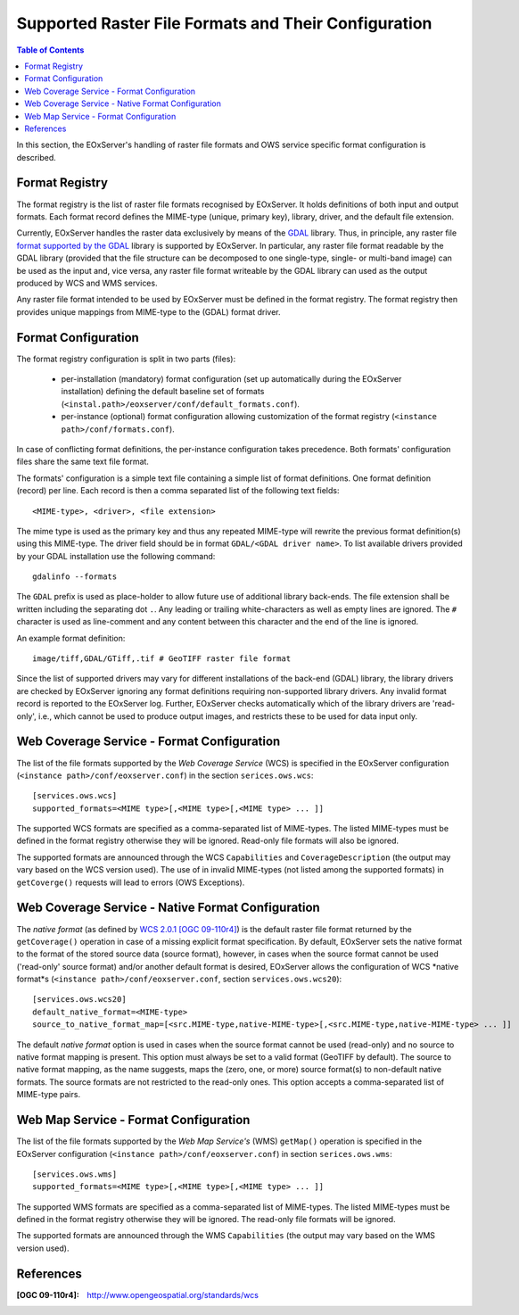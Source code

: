 .. ConfigurationOptions
  #-----------------------------------------------------------------------------
  # $Id$
  #
  # Project: EOxServer <http://eoxserver.org>
  # Authors: Martin Paces <martin.paces@eox.at>
  #
  #-----------------------------------------------------------------------------
  # Copyright (C) 2012 EOX IT Services GmbH
  #
  # Permission is hereby granted, free of charge, to any person obtaining a copy
  # of this software and associated documentation files (the "Software"), to
  # deal in the Software without restriction, including without limitation the
  # rights to use, copy, modify, merge, publish, distribute, sublicense, and/or
  # sell copies of the Software, and to permit persons to whom the Software is
  # furnished to do so, subject to the following conditions:
  #
  # The above copyright notice and this permission notice shall be included in
  # all copies of this Software or works derived from this Software.
  #
  # THE SOFTWARE IS PROVIDED "AS IS", WITHOUT WARRANTY OF ANY KIND, EXPRESS OR
  # IMPLIED, INCLUDING BUT NOT LIMITED TO THE WARRANTIES OF MERCHANTABILITY,
  # FITNESS FOR A PARTICULAR PURPOSE AND NONINFRINGEMENT. IN NO EVENT SHALL THE
  # AUTHORS OR COPYRIGHT HOLDERS BE LIABLE FOR ANY CLAIM, DAMAGES OR OTHER
  # LIABILITY, WHETHER IN AN ACTION OF CONTRACT, TORT OR OTHERWISE, ARISING 
  # FROM, OUT OF OR IN CONNECTION WITH THE SOFTWARE OR THE USE OR OTHER DEALINGS
  # IN THE SOFTWARE.
  #-----------------------------------------------------------------------------


.. index::
    single: Supported Raster File Formats and Their Configuration  

.. _FormatsConfiguration:

Supported Raster File Formats and Their Configuration  
=====================================================

.. contents:: Table of Contents
   :depth: 3
   :backlinks: top

In this section, the EOxServer's handling of raster file
formats and OWS service specific format configuration is described. 

Format Registry 
---------------

The format registry is the list of raster file formats recognised by EOxServer. 
It holds definitions of both input and output formats. Each format record 
defines the MIME-type (unique, primary key), library, driver, and the default 
file extension. 

Currently, EOxServer handles the raster data exclusively by means of the
`GDAL <http://www.gdal.org>`_ library. Thus, in principle, any raster file
`format supported by the GDAL <http://www.gdal.org/formats_list.html>`_ library
is supported by EOxServer. In particular, any raster file format readable by
the GDAL library (provided that the file structure can be decomposed to one
single-type, single- or multi-band image) can be used as the input and, vice
versa, any raster file format writeable by the GDAL library can used as the
output produced by WCS and WMS services. 

Any raster file format intended to be used by EOxServer must be defined in
the format registry. The format registry then provides unique mappings from
MIME-type to the (GDAL) format driver. 

Format Configuration
--------------------

The format registry configuration is split in two parts (files): 

    * per-installation (mandatory) format configuration (set
      up automatically during the EOxServer installation) defining the default
      baseline set of formats
      (``<instal.path>/eoxserver/conf/default_formats.conf``). 
    * per-instance (optional) format configuration allowing customization of the
      format registry (``<instance path>/conf/formats.conf``). 

In case of conflicting format definitions, the per-instance configuration takes 
precedence. Both formats' configuration files share the same text file format.

The formats' configuration is a simple text file containing a simple list of
format definitions. One format definition (record) per line. Each record is
then a comma separated list of the following text fields::

    <MIME-type>, <driver>, <file extension>

The mime type is used as the primary key and thus any repeated MIME-type will
rewrite the previous format definition(s) using this MIME-type.
The driver field should be in format ``GDAL/<GDAL driver name>``. To list
available drivers provided by your GDAL installation use the following command::
    
    gdalinfo --formats

The ``GDAL`` prefix is used as place-holder to allow future use of additional
library back-ends. The file extension shall be written including the separating
dot ``.``.  Any leading or trailing white-characters as well as empty lines
are ignored.  The ``#`` character is used as line-comment and any content
between this character and the end of the line is ignored. 

An example format definition::

    image/tiff,GDAL/GTiff,.tif # GeoTIFF raster file format 

Since the list of supported drivers may vary for different installations of
the back-end (GDAL) library, the library drivers are checked by EOxServer
ignoring any format definitions requiring non-supported library drivers. Any
invalid format record is reported to the EOxServer log. 
Further, EOxServer checks automatically which of the library drivers are
'read-only', i.e., which cannot be used to produce output images, and
restricts these to be used for data input only. 

Web Coverage Service - Format Configuration 
-------------------------------------------

The list of the file formats supported by the *Web Coverage Service* (WCS) is
specified in the EOxServer configuration (``<instance
path>/conf/eoxserver.conf``) in the section ``serices.ows.wcs``::

    [services.ows.wcs]
    supported_formats=<MIME type>[,<MIME type>[,<MIME type> ... ]]

The supported WCS formats are specified as a comma-separated list of MIME-types.
The listed MIME-types must be defined in the format registry otherwise they will
be ignored. Read-only file formats will also be ignored. 

The supported formats are announced through the WCS ``Capabilities`` and
``CoverageDescription`` (the output may vary based on the WCS version used).
The use of in invalid MIME-types (not listed among the supported formats) in 
``getCoverge()`` requests will lead to errors (OWS Exceptions). 

Web Coverage Service - Native Format Configuration 
--------------------------------------------------

The *native format* (as defined by `WCS 2.0.1 [OGC 09-110r4]
<http://www.opengeospatial.org/standards/wcs>`_) is the default
raster file format returned by the ``getCoverage()`` operation in case of a 
missing explicit format specification. By default, EOxServer sets the native
format to the format of the stored source data (source format), however, in
cases when the source format cannot be used ('read-only' source format) and/or
another default format is desired, EOxServer allows the configuration of 
WCS *native format*s (``<instance path>/conf/eoxserver.conf``, section
``services.ows.wcs20``)::

    [services.ows.wcs20]
    default_native_format=<MIME-type>
    source_to_native_format_map=[<src.MIME-type,native-MIME-type>[,<src.MIME-type,native-MIME-type> ... ]]

The default *native format* option is used in cases when the source format
cannot be used (read-only) and no source to native format mapping is present. 
This option must always be set to a valid format (GeoTIFF by default). The 
source to native format mapping, as the name suggests, maps the (zero, one, or 
more) source format(s) to non-default native formats. The source formats are 
not restricted to the read-only ones. This option accepts a comma-separated 
list of MIME-type pairs.   

Web Map Service - Format Configuration 
--------------------------------------

The list of the file formats supported by the *Web Map Service's* (WMS)
``getMap()`` operation is specified in the EOxServer configuration
(``<instance path>/conf/eoxserver.conf``) in section ``serices.ows.wms``::

    [services.ows.wms]
    supported_formats=<MIME type>[,<MIME type>[,<MIME type> ... ]]

The supported WMS formats are specified as a comma-separated list of MIME-types.
The listed MIME-types must be defined in the format registry otherwise they will
be ignored. The read-only file formats will be ignored. 

The supported formats are announced through the WMS ``Capabilities`` (the output
may vary based on the WMS version used). 

References
----------

:[OGC 09-110r4]: http://www.opengeospatial.org/standards/wcs

